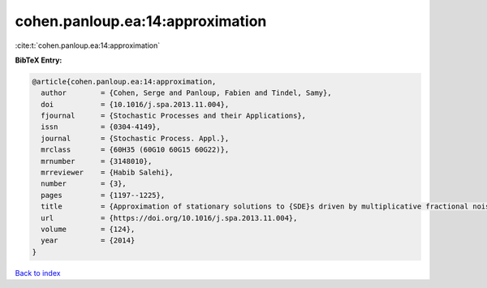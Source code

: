 cohen.panloup.ea:14:approximation
=================================

:cite:t:`cohen.panloup.ea:14:approximation`

**BibTeX Entry:**

.. code-block:: bibtex

   @article{cohen.panloup.ea:14:approximation,
     author        = {Cohen, Serge and Panloup, Fabien and Tindel, Samy},
     doi           = {10.1016/j.spa.2013.11.004},
     fjournal      = {Stochastic Processes and their Applications},
     issn          = {0304-4149},
     journal       = {Stochastic Process. Appl.},
     mrclass       = {60H35 (60G10 60G15 60G22)},
     mrnumber      = {3148010},
     mrreviewer    = {Habib Salehi},
     number        = {3},
     pages         = {1197--1225},
     title         = {Approximation of stationary solutions to {SDE}s driven by multiplicative fractional noise},
     url           = {https://doi.org/10.1016/j.spa.2013.11.004},
     volume        = {124},
     year          = {2014}
   }

`Back to index <../By-Cite-Keys.html>`_
